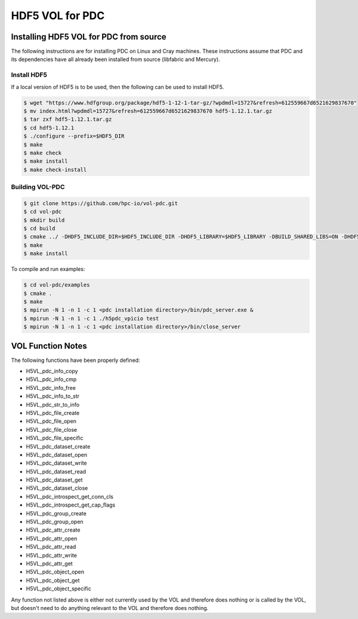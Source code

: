 ================================
HDF5 VOL for PDC
================================

++++++++++++++++++++++++++++++++++
Installing HDF5 VOL for PDC from source
++++++++++++++++++++++++++++++++++

The following instructions are for installing PDC on Linux and Cray machines. These instructions assume that PDC and its dependencies have all already been installed from source (libfabric and Mercury).

Install HDF5
---------------------------

If a local version of HDF5 is to be used, then the following can be used to install HDF5.

.. code-block:: Bash

	$ wget "https://www.hdfgroup.org/package/hdf5-1-12-1-tar-gz/?wpdmdl=15727&refresh=612559667d6521629837670"
	$ mv index.html?wpdmdl=15727&refresh=612559667d6521629837670 hdf5-1.12.1.tar.gz
	$ tar zxf hdf5-1.12.1.tar.gz
	$ cd hdf5-1.12.1
	$ ./configure --prefix=$HDF5_DIR
	$ make
	$ make check
	$ make install
	$ make check-install

Building VOL-PDC
---------------------------

.. code-block:: Bash

	$ git clone https://github.com/hpc-io/vol-pdc.git
	$ cd vol-pdc
	$ mkdir build
	$ cd build
	$ cmake ../ -DHDF5_INCLUDE_DIR=$HDF5_INCLUDE_DIR -DHDF5_LIBRARY=$HDF5_LIBRARY -DBUILD_SHARED_LIBS=ON -DHDF5_DIR=$HDF5_DIR
	$ make
	$ make install

To compile and run examples:

.. code-block:: Bash

	$ cd vol-pdc/examples
	$ cmake .
	$ make
	$ mpirun -N 1 -n 1 -c 1 <pdc installation directory>/bin/pdc_server.exe &
	$ mpirun -N 1 -n 1 -c 1 ./h5pdc_vpicio test
	$ mpirun -N 1 -n 1 -c 1 <pdc installation directory>/bin/close_server


++++++++++++++++++++++++++++++++++
VOL Function Notes
++++++++++++++++++++++++++++++++++

The following functions have been properly defined:

* H5VL_pdc_info_copy
* H5VL_pdc_info_cmp
* H5VL_pdc_info_free
* H5VL_pdc_info_to_str
* H5VL_pdc_str_to_info

* H5VL_pdc_file_create
* H5VL_pdc_file_open
* H5VL_pdc_file_close
* H5VL_pdc_file_specific

* H5VL_pdc_dataset_create
* H5VL_pdc_dataset_open
* H5VL_pdc_dataset_write
* H5VL_pdc_dataset_read
* H5VL_pdc_dataset_get
* H5VL_pdc_dataset_close

* H5VL_pdc_introspect_get_conn_cls
* H5VL_pdc_introspect_get_cap_flags

* H5VL_pdc_group_create
* H5VL_pdc_group_open

* H5VL_pdc_attr_create
* H5VL_pdc_attr_open
* H5VL_pdc_attr_read
* H5VL_pdc_attr_write
* H5VL_pdc_attr_get

* H5VL_pdc_object_open
* H5VL_pdc_object_get
* H5VL_pdc_object_specific

Any function not listed above is either not currently used by the VOL and therefore does nothing or is called by the VOL, but doesn't need to do anything relevant to the VOL and therefore does nothing.
